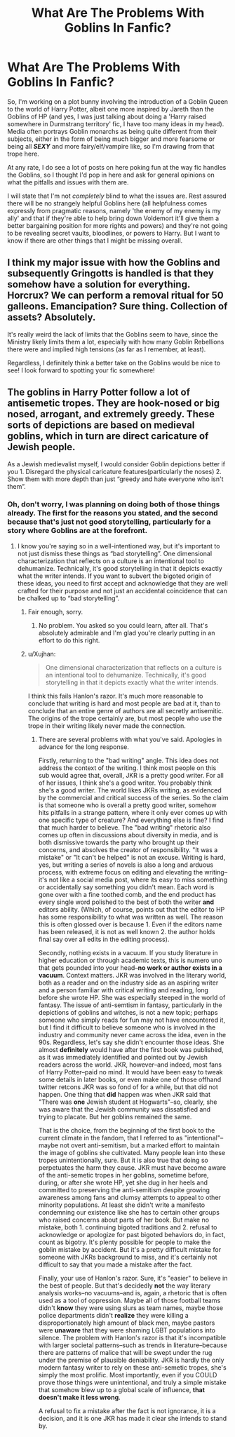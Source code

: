 #+TITLE: What Are The Problems With Goblins In Fanfic?

* What Are The Problems With Goblins In Fanfic?
:PROPERTIES:
:Author: FeyPiper
:Score: 5
:DateUnix: 1615606688.0
:DateShort: 2021-Mar-13
:FlairText: Discussion
:END:
So, I'm working on a plot bunny involving the introduction of a Goblin Queen to the world of Harry Potter, albeit one more inspired by Jareth than the Goblins of HP (and yes, I was just talking about doing a 'Harry raised somewhere in Durmstrang territory' fic, I have too many ideas in my head). Media often portrays Goblin monarchs as being quite different from their subjects, either in the form of being much bigger and more fearsome or being all */SEXY/* and more fairy/elf/vampire like, so I'm drawing from that trope here.

At any rate, I do see a lot of posts on here poking fun at the way fic handles the Goblins, so I thought I'd pop in here and ask for general opinions on what the pitfalls and issues with them are.

I will state that I'm not /completely/ blind to what the issues are. Rest assured there will be no strangely helpful Goblins here (all helpfulness comes expressly from pragmatic reasons, namely 'the enemy of my enemy is my ally' and that if they're able to help bring down Voldemort it'll give them a better bargaining position for more rights and powers) and they're not going to be revealing secret vaults, bloodlines, or powers to Harry. But I want to know if there are other things that I might be missing overall.


** I think my major issue with how the Goblins and subsequently Gringotts is handled is that they somehow have a solution for everything. Horcrux? We can perform a removal ritual for 50 galleons. Emancipation? Sure thing. Collection of assets? Absolutely.

It's really weird the lack of limits that the Goblins seem to have, since the Ministry likely limits them a lot, especially with how many Goblin Rebellions there were and implied high tensions (as far as I remember, at least).

Regardless, I definitely think a better take on the Goblins would be nice to see! I look forward to spotting your fic somewhere!
:PROPERTIES:
:Author: wecouldeatgruyere
:Score: 9
:DateUnix: 1615624218.0
:DateShort: 2021-Mar-13
:END:


** The goblins in Harry Potter follow a lot of antisemetic tropes. They are hook-nosed or big nosed, arrogant, and extremely greedy. These sorts of depictions are based on medieval goblins, which in turn are direct caricature of Jewish people.

As a Jewish medievalist myself, I would consider Goblin depictions better if you 1. Disregard the physical caricature features(particularly the noses) 2. Show them with more depth than just “greedy and hate everyone who isn't them”.
:PROPERTIES:
:Author: Shojomango
:Score: 9
:DateUnix: 1615607416.0
:DateShort: 2021-Mar-13
:END:

*** Oh, don't worry, I was planning on doing both of those things already. The first for the reasons you stated, and the second because that's just not good storytelling, particularly for a story where Goblins are at the forefront.
:PROPERTIES:
:Author: FeyPiper
:Score: 2
:DateUnix: 1615608323.0
:DateShort: 2021-Mar-13
:END:

**** I know you're saying so in a well-intentioned way, but it's important to not just dismiss these things as “bad storytelling”. One dimensional characterization that reflects on a culture is an intentional tool to dehumanize. Technically, it's good storytelling in that it depicts exactly what the writer intends. If you want to subvert the bigoted origin of these ideas, you need to first accept and acknowledge that they are well crafted for their purpose and not just an accidental coincidence that can be chalked up to “bad storytelling”.
:PROPERTIES:
:Author: Shojomango
:Score: 5
:DateUnix: 1615609487.0
:DateShort: 2021-Mar-13
:END:

***** Fair enough, sorry.
:PROPERTIES:
:Author: FeyPiper
:Score: 5
:DateUnix: 1615609587.0
:DateShort: 2021-Mar-13
:END:

****** No problem. You asked so you could learn, after all. That's absolutely admirable and I'm glad you're clearly putting in an effort to do this right.
:PROPERTIES:
:Author: Shojomango
:Score: 5
:DateUnix: 1615610257.0
:DateShort: 2021-Mar-13
:END:


***** u/Xujhan:
#+begin_quote
  One dimensional characterization that reflects on a culture is an intentional tool to dehumanize. Technically, it's good storytelling in that it depicts exactly what the writer intends.
#+end_quote

I think this fails Hanlon's razor. It's much more reasonable to conclude that writing is hard and most people are bad at it, than to conclude that an entire genre of authors are all secretly antisemitic. The origins of the trope certainly are, but most people who use the trope in their writing likely never made the connection.
:PROPERTIES:
:Author: Xujhan
:Score: 0
:DateUnix: 1615670258.0
:DateShort: 2021-Mar-14
:END:

****** There are several problems with what you've said. Apologies in advance for the long response.

Firstly, returning to the "bad writing" angle. This idea does not address the context of the writing. I think most people on this sub would agree that, overall, JKR is a pretty good writer. For all of her issues, I think she's a good writer. You probably think she's a good writer. The world likes JKRs writing, as evidenced by the commercial and critical success of the series. So the claim is that someone who is overall a pretty good writer, somehow hits pitfalls in a strange pattern, where it only ever comes up with one specific type of creature? And everything else is fine? I find that much harder to believe. The "bad writing" rhetoric also comes up often in discussions about diversity in media, and is both dismissive towards the party who brought up their concerns, and absolves the creator of responsibility. "It was a mistake" or "It can't be helped" is not an excuse. Writing is hard, yes, but writing a series of novels is also a long and arduous process, with extreme focus on editing and elevating the writing--it's not like a social media post, where its easy to miss something or accidentally say something you didn't mean. Each word is gone over with a fine toothed comb, and the end product has every single word polished to the best of both the writer *and* editors ability. (Which, of course, points out that the editor to HP has some responsibility to what was written as well. The reason this is often glossed over is because 1. Even if the editors name has been released, it is not as well known 2. the author holds final say over all edits in the editing process).

Secondly, nothing exists in a vacuum. If you study literature in higher education or through academic texts, this is numero uno that gets pounded into your head--*no work or author exists in a vacuum*. Context matters. JKR was involved in the literary world, both as a reader and on the industry side as an aspiring writer and a person familiar with critical writing and reading, long before she wrote HP. She was especially steeped in the world of fantasy. The issue of anti-semtism in fantasy, particularly in the depictions of goblins and witches, is not a new topic; perhaps someone who simply reads for fun may not have encountered it, but I find it difficult to believe someone who is involved in the industry and community never came across the idea, even in the 90s. Regardless, let's say she didn't encounter those ideas. She almost *definitely* would have after the first book was published, as it was immediately identified and pointed out by Jewish readers across the world. JKR, however--and indeed, most fans of Harry Potter--paid no mind. It would have been easy to tweak some details in later books, or even make one of those offhand twitter retcons JKR was so fond of for a while, but that did not happen. One thing that *did* happen was when JKR said that "There was *one* Jewish student at Hogwarts"--so, clearly, she was aware that the Jewish community was dissatisfied and trying to placate. But her goblins remained the same.

That is the choice, from the beginning of the first book to the current climate in the fandom, that I referred to as "intentional"--maybe not overt anti-semitism, but a marked effort to maintain the image of goblins she cultivated. Many people lean into these tropes unintentionally, sure. But it is also true that doing so perpetuates the harm they cause. JKR must have become aware of the anti-semetic tropes in her goblins, sometime before, during, or after she wrote HP, yet she dug in her heels and committed to preserving the anti-semitism despite growing awareness among fans and clumsy attempts to appeal to other minority populations. At least she didn't write a manifesto condemning our existence like she has to certain other groups who raised concerns about parts of her book. But make no mistake, both 1. continuing bigoted traditions and 2. refusal to acknowledge or apologize for past bigoted behaviors do, in fact, count as bigotry. It's plenty possible for people to make the goblin mistake by accident. But it's a pretty difficult mistake for someone with JKRs background to miss, and it's certainly not difficult to say that you made a mistake after the fact.

Finally, your use of Hanlon's razor. Sure, it's "easier" to believe in the best of people. But that's decidedly *not* the way literary analysis works--no vacuums--and is, again, a rhetoric that is often used as a tool of oppression. Maybe all of those football teams didn't *know* they were using slurs as team names, maybe those police departments didn't *realize* they were killing a disproportionately high amount of black men, maybe pastors were *unaware* that they were shaming LGBT populations into silence. The problem with Hanlon's razor is that it's incompatible with larger societal patterns--such as trends in literature--because there are patterns of malice that will be swept under the rug under the premise of plausible deniability. JKR is hardly the only modern fantasy writer to rely on these anti-semetic tropes, she's simply the most prolific. Most importantly, even if you COULD prove those things were unintentional, and truly a simple mistake that somehow blew up to a global scale of influence, *that doesn't make it less wrong*.

A refusal to fix a mistake after the fact is not ignorance, it is a decision, and it is one JKR has made it clear she intends to stand by.
:PROPERTIES:
:Author: Shojomango
:Score: 1
:DateUnix: 1615674449.0
:DateShort: 2021-Mar-14
:END:
